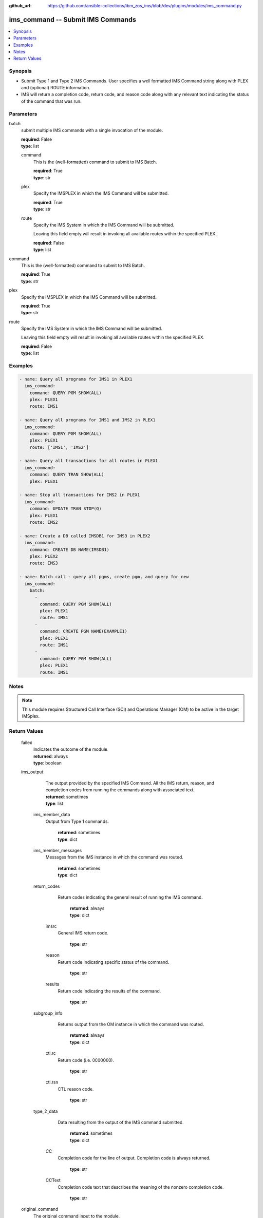 
:github_url: https://github.com/ansible-collections/ibm_zos_ims/blob/dev/plugins/modules/ims_command.py

.. _ims_command_module:


ims_command -- Submit IMS Commands
==================================



.. contents::
   :local:
   :depth: 1
   

Synopsis
--------
- Submit Type 1 and Type 2 IMS Commands. User specifies a well formatted IMS Command string along with PLEX and (optional) ROUTE information.
- IMS will return a completion code, return code, and reason code along with any relevant text indicating the status of the command that was run.





Parameters
----------


 
     
batch
  submit multiple IMS commands with a single invocation of the module.


  | **required**: False
  | **type**: list


 
     
  command
    This is the (well-formatted) command to submit to IMS Batch.


    | **required**: True
    | **type**: str


 
     
  plex
    Specify the IMSPLEX in which the IMS Command will be submitted.


    | **required**: True
    | **type**: str


 
     
  route
    Specify the IMS System in which the IMS Command will be submitted.

    Leaving this field empty will result in invoking all available routes within the specified PLEX.


    | **required**: False
    | **type**: list



 
     
command
  This is the (well-formatted) command to submit to IMS Batch.


  | **required**: True
  | **type**: str


 
     
plex
  Specify the IMSPLEX in which the IMS Command will be submitted.


  | **required**: True
  | **type**: str


 
     
route
  Specify the IMS System in which the IMS Command will be submitted.

  Leaving this field empty will result in invoking all available routes within the specified PLEX.


  | **required**: False
  | **type**: list




Examples
--------

.. code-block:: yaml+jinja

   
   - name: Query all programs for IMS1 in PLEX1
     ims_command:
       command: QUERY PGM SHOW(ALL)
       plex: PLEX1
       route: IMS1

   - name: Query all programs for IMS1 and IMS2 in PLEX1
     ims_command:
       command: QUERY PGM SHOW(ALL)
       plex: PLEX1
       route: ['IMS1', 'IMS2']

   - name: Query all transactions for all routes in PLEX1
     ims_command:
       command: QUERY TRAN SHOW(ALL)
       plex: PLEX1

   - name: Stop all transactions for IMS2 in PLEX1
     ims_command:
       command: UPDATE TRAN STOP(Q)
       plex: PLEX1
       route: IMS2

   - name: Create a DB called IMSDB1 for IMS3 in PLEX2
     ims_command:
       command: CREATE DB NAME(IMSDB1)
       plex: PLEX2
       route: IMS3

   - name: Batch call - query all pgms, create pgm, and query for new
     ims_command:
       batch:
         -
           command: QUERY PGM SHOW(ALL)
           plex: PLEX1
           route: IMS1
         -
           command: CREATE PGM NAME(EXAMPLE1)
           plex: PLEX1
           route: IMS1
         -
           command: QUERY PGM SHOW(ALL)
           plex: PLEX1
           route: IMS1




Notes
-----

.. note::
   This module requires Structured Call Interface (SCI) and Operations Manager (OM) to be active in the target IMSplex.






Return Values
-------------

      
                              
         failed
            | Indicates the outcome of the module.
            
            | **returned**: always
            
            | **type**: boolean

      
      
         
                              
         ims_output
            | The output provided by the specified IMS Command. All the IMS return, reason, and completion codes from running the commands along with associated text.
            
            | **returned**: sometimes
            
            | **type**: list

      
                    
                              
          ims_member_data
            | Output from Type 1 commands.
            
              | **returned**: sometimes
            
              | **type**: dict

      
      
         
                              
          ims_member_messages
            | Messages from the IMS instance in which the command was routed.
            
              | **returned**: sometimes
            
              | **type**: dict

      
      
         
                              
          return_codes
            | Return codes indicating the general result of running the IMS command.
            
              | **returned**: always
            
              | **type**: dict

      
                    
                              
           imsrc
            | General IMS return code.
            
            
                | **type**: str

      
      
         
                              
           reason
            | Return code indicating specific status of the command.
            
            
                | **type**: str

      
      
         
                              
           results
            | Return code indicating the results of the command.
            
            
                | **type**: str

      
      
        
      
         
                              
          subgroup_info
            | Returns output from the OM instance in which the command was routed.
            
              | **returned**: always
            
              | **type**: dict

      
                    
                              
           ctl.rc
            | Return code (i.e. 0000000).
            
            
                | **type**: str

      
      
         
                              
           ctl.rsn
            | CTL reason code.
            
            
                | **type**: str

      
      
        
      
         
                              
          type_2_data
            | Data resulting from the output of the IMS command submitted.
            
              | **returned**: sometimes
            
              | **type**: dict

      
                    
                              
           CC
            | Completion code for the line of output. Completion code is always returned.
            
            
                | **type**: str

      
      
         
                              
           CCText
            | Completion code text that describes the meaning of the nonzero completion code.
            
            
                | **type**: str

      
      
        
      
        
      
         
                              
         original_command
            | The original command input to the module.
            
            | **returned**: always
            
            | **type**: str

      
      
        
